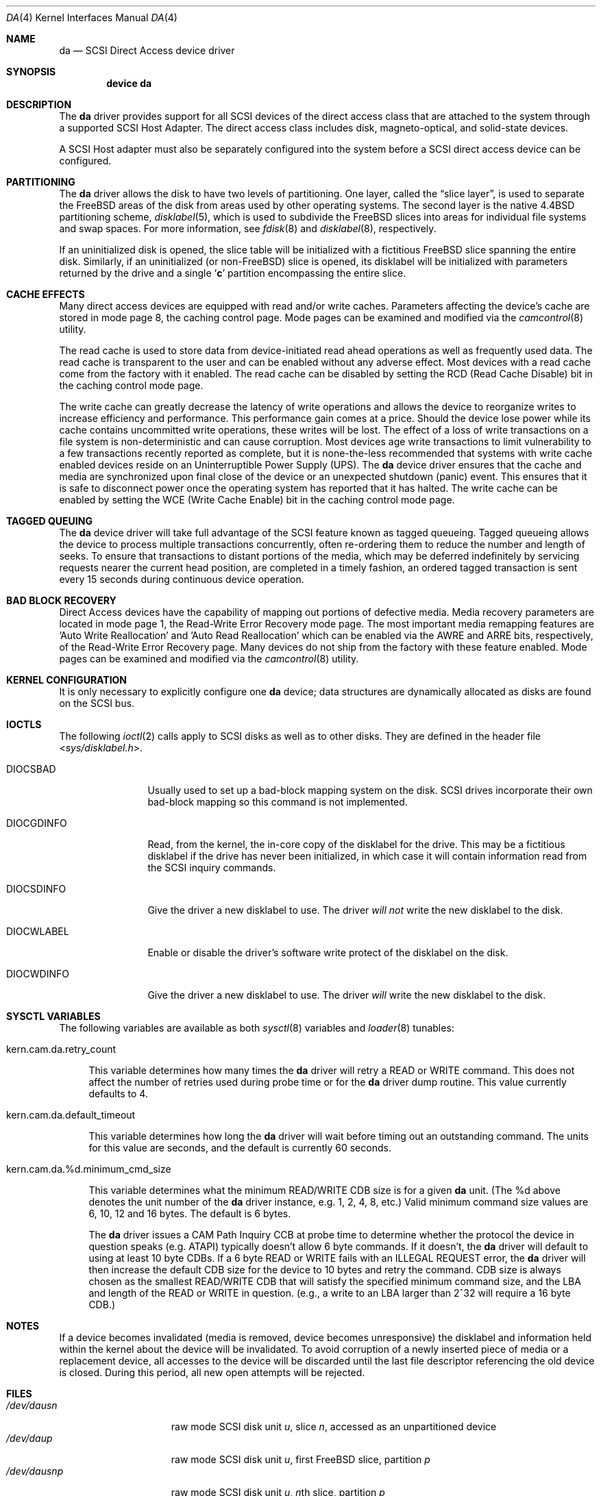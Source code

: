 .\" Copyright (c) 1996
.\"	Julian Elischer <julian@FreeBSD.org>.  All rights reserved.
.\"
.\" Redistribution and use in source and binary forms, with or without
.\" modification, are permitted provided that the following conditions
.\" are met:
.\" 1. Redistributions of source code must retain the above copyright
.\"    notice, this list of conditions and the following disclaimer.
.\"
.\" 2. Redistributions in binary form must reproduce the above copyright
.\"    notice, this list of conditions and the following disclaimer in the
.\"    documentation and/or other materials provided with the distribution.
.\"
.\" THIS SOFTWARE IS PROVIDED BY THE AUTHOR AND CONTRIBUTORS ``AS IS'' AND
.\" ANY EXPRESS OR IMPLIED WARRANTIES, INCLUDING, BUT NOT LIMITED TO, THE
.\" IMPLIED WARRANTIES OF MERCHANTABILITY AND FITNESS FOR A PARTICULAR PURPOSE
.\" ARE DISCLAIMED.  IN NO EVENT SHALL THE AUTHOR OR CONTRIBUTORS BE LIABLE
.\" FOR ANY DIRECT, INDIRECT, INCIDENTAL, SPECIAL, EXEMPLARY, OR CONSEQUENTIAL
.\" DAMAGES (INCLUDING, BUT NOT LIMITED TO, PROCUREMENT OF SUBSTITUTE GOODS
.\" OR SERVICES; LOSS OF USE, DATA, OR PROFITS; OR BUSINESS INTERRUPTION)
.\" HOWEVER CAUSED AND ON ANY THEORY OF LIABILITY, WHETHER IN CONTRACT, STRICT
.\" LIABILITY, OR TORT (INCLUDING NEGLIGENCE OR OTHERWISE) ARISING IN ANY WAY
.\" OUT OF THE USE OF THIS SOFTWARE, EVEN IF ADVISED OF THE POSSIBILITY OF
.\" SUCH DAMAGE.
.\"
.\" $FreeBSD$
.\"
.Dd September 2, 2003
.Dt DA 4
.Os
.Sh NAME
.Nm da
.Nd SCSI Direct Access device driver
.Sh SYNOPSIS
.Cd device da
.Sh DESCRIPTION
The
.Nm
driver provides support for all
.Tn SCSI
devices of the direct access class that are attached to the system
through a supported
.Tn SCSI
Host Adapter.
The direct access class includes disk, magneto-optical,
and solid-state devices.
.Pp
A
.Tn SCSI
Host
adapter must also be separately configured into the system
before a
.Tn SCSI
direct access device can be configured.
.Sh PARTITIONING
The
.Nm
driver allows the disk to have two levels of partitioning.
One layer, called the
.Dq slice layer ,
is used to separate the
.Fx
areas of the disk from areas used by other operating systems.
The second layer is the native
.Bx 4.4
partitioning scheme,
.Xr disklabel 5 ,
which is used to subdivide the
.Fx
slices into areas for individual file systems and swap spaces.
For more information, see
.Xr fdisk 8
and
.Xr disklabel 8 ,
respectively.
.Pp
If an uninitialized disk is opened, the slice table will be
initialized with a fictitious
.Fx
slice spanning the entire disk.
Similarly, if an uninitialized
(or
.No non- Ns Fx )
slice is opened, its disklabel will be initialized with parameters returned
by the drive and a single
.Sq Li c
partition encompassing the entire slice.
.Sh CACHE EFFECTS
Many direct access devices are equipped with read and/or write caches.
Parameters affecting the device's cache are stored in mode page 8,
the caching control page.
Mode pages can be examined and modified via the
.Xr camcontrol 8
utility.
.Pp
The read cache is used to store data from device-initiated read ahead
operations as well as frequently used data.
The read cache is transparent
to the user and can be enabled without any adverse effect.  Most devices
with a read cache come from the factory with it enabled.
The read cache can be disabled by setting the
.Tn RCD
(Read Cache Disable) bit in the caching control mode page.
.Pp
The write cache can greatly decrease the latency of write operations
and allows the device to reorganize writes to increase efficiency and
performance.
This performance gain comes at a price.
Should the device
lose power while its cache contains uncommitted write operations, these
writes will be lost.
The effect of a loss of write transactions on
a file system is non-deterministic and can cause corruption.
Most
devices age write transactions to limit vulnerability to a few transactions
recently reported as complete, but it is none-the-less recommended that
systems with write cache enabled devices reside on an Uninterruptible
Power Supply (UPS).
The
.Nm
device driver ensures that the cache and media are synchronized upon
final close of the device or an unexpected shutdown (panic) event. 
This ensures that it is safe to disconnect power once the operating system
has reported that it has halted.
The write cache can be enabled by setting the
.Tn WCE
(Write Cache Enable) bit in the caching control mode page.
.Sh TAGGED QUEUING
The
.Nm
device driver will take full advantage of the SCSI feature known as tagged
queueing.
Tagged queueing allows the device to process multiple transactions
concurrently, often re-ordering them to reduce the number and length of
seeks.
To ensure that transactions to distant portions of the media,
which may be deferred indefinitely by servicing requests nearer the current
head position, are completed in a timely fashion, an ordered tagged
transaction is sent every 15 seconds during continuous device operation.
.Sh BAD BLOCK RECOVERY
Direct Access devices have the capability of mapping out portions of
defective media.
Media recovery parameters are located in mode page 1,
the Read-Write Error Recovery mode page.
The most important media
remapping features are 'Auto Write Reallocation' and 'Auto Read
Reallocation' which can be enabled via the AWRE and ARRE bits,
respectively, of the Read-Write Error Recovery page.
Many devices do not ship from the factory with these feature enabled.
Mode pages can be examined and modified
via the
.Xr camcontrol 8
utility.
.Sh KERNEL CONFIGURATION
It is only necessary to explicitly configure one
.Nm
device; data structures are dynamically allocated as disks are found
on the
.Tn SCSI
bus.
.Sh IOCTLS
The following
.Xr ioctl 2
calls apply to
.Tn SCSI
disks as well as to other disks.
They are defined in the header file
.In sys/disklabel.h .
.Pp
.Bl -tag -width DIOCSDINFO
.It Dv DIOCSBAD
Usually used to set up a bad-block mapping system on the disk.
.Tn SCSI
drives incorporate their own bad-block mapping so this command is not
implemented.
.It Dv DIOCGDINFO
Read, from the kernel, the in-core copy of the disklabel for the
drive.
This may be a fictitious disklabel if the drive has never
been initialized, in which case it will contain information read
from the
.Tn SCSI
inquiry commands.
.It Dv DIOCSDINFO
Give the driver a new disklabel to use.
The driver
.Em will not
write the new
disklabel to the disk.
.It Dv DIOCWLABEL
Enable or disable the driver's software
write protect of the disklabel on the disk.
.It Dv DIOCWDINFO
Give the driver a new disklabel to use.
The driver
.Em will
write the new disklabel to the disk.
.El
.Sh SYSCTL VARIABLES
The following variables are available as both
.Xr sysctl 8
variables and
.Xr loader 8
tunables:
.Bl -tag -width 12
.It kern.cam.da.retry_count
.Pp
This variable determines how many times the
.Nm
driver will retry a READ or WRITE command.
This does not affect the number of retries used during probe time or for
the
.Nm
driver dump routine.
This value currently defaults to 4.
.It kern.cam.da.default_timeout
.Pp
This variable determines how long the
.Nm
driver will wait before timing out an outstanding command.
The units for this value are seconds, and the default is currently 60
seconds.
.It kern.cam.da.%d.minimum_cmd_size
.Pp
This variable determines what the minimum READ/WRITE CDB size is for a
given
.Nm
unit.
(The %d above denotes the unit number of the
.Nm
driver instance, e.g. 1, 2, 4, 8, etc.)
Valid minimum command size values are 6, 10, 12 and 16 bytes.
The default is 6 bytes.
.Pp
The
.Nm
driver issues a CAM Path Inquiry CCB at probe time to determine whether the
protocol the device in question speaks (e.g. ATAPI) typically doesn't allow
6 byte commands.
If it doesn't, the
.Nm
driver will default to using at least 10 byte CDBs.
If a 6 byte READ or WRITE fails with an ILLEGAL REQUEST error, the
.Nm
driver will then increase the default CDB size for the device to 10 bytes and
retry the command.
CDB size is always
chosen as the smallest READ/WRITE CDB that will satisfy the specified minimum
command size, and the LBA and length of the READ or WRITE in question.
(e.g., a write to an LBA larger than 2^32 will require a 16 byte CDB.)
.El
.Sh NOTES
If a device becomes invalidated (media is removed, device becomes unresponsive)
the disklabel and information held within the kernel about the device will
be invalidated.
To avoid corruption of a newly inserted piece of media or
a replacement device, all accesses to the device will be discarded until
the last file descriptor referencing the old device is closed.
During this period, all new open attempts will be rejected.
.Sh FILES
.Bl -tag -width /dev/rsdXXXXX -compact
.Sm off
.It Pa /dev/da Ar u Pa s Ar n
.Sm on
raw mode
.Tn SCSI
disk unit
.Ar u ,
slice
.Ar n ,
accessed as an unpartitioned device
.It Pa /dev/da Ns Ar u Ns Ar p
raw mode
.Tn SCSI
disk unit
.Ar u ,
first
.Fx
slice, partition
.Ar p
.Sm off
.It Xo
.Pa /dev/da
.Ar u
.Pa s
.Ar n
.Ar p
.Xc
.Sm on
raw mode
.Tn SCSI
disk unit
.Ar u ,
.Ar n Ns th
slice, partition
.Ar p
.El
.Sh DIAGNOSTICS
None.
.Sh SEE ALSO
.Xr ad 4 ,
.Xr disklabel 5 ,
.Xr disklabel 8 ,
.Xr fdisk 8
.Sh HISTORY
The
.Nm
driver was written for the
.Tn CAM
.Tn SCSI
subsystem by
.An Justin T. Gibbs .
Many ideas were gleaned from the
.Nm sd
device driver written and ported from
.Tn Mach
2.5
by
.An Julian Elischer .
Support for slices was written by
.An Bruce Evans .
